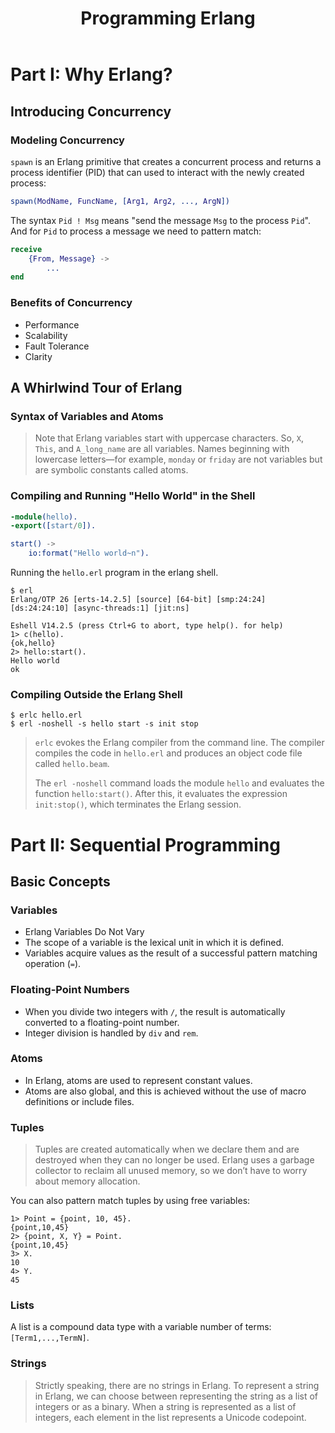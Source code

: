 :PROPERTIES:
:ID:       1daea4ea-40bc-406d-8d03-906c7f9ec343
:ROAM_ALIASES: "Erlang"
:END:
#+TITLE: Programming Erlang
#+ROAM_TAGS: "erlang"

* Part I: Why Erlang?

** Introducing Concurrency

*** Modeling Concurrency

~spawn~ is an Erlang primitive that creates a concurrent process and returns a
process identifier (PID) that can used to interact with the newly created process:

#+BEGIN_SRC erlang
spawn(ModName, FuncName, [Arg1, Arg2, ..., ArgN])
#+END_SRC

The syntax ~Pid ! Msg~ means "send the message ~Msg~ to the process ~Pid~". And for
~Pid~ to process a message we need to pattern match:

#+BEGIN_SRC erlang
receive
    {From, Message} ->
        ...
end
#+END_SRC

*** Benefits of Concurrency

+ Performance
+ Scalability
+ Fault Tolerance
+ Clarity

** A Whirlwind Tour of Erlang
*** Syntax of Variables and Atoms
#+BEGIN_QUOTE
Note that Erlang variables start with uppercase characters. So, ~X~, ~This~, and
~A_long_name~ are all variables. Names beginning with lowercase letters—for example,
~monday~ or ~friday~ are not variables but are symbolic constants called 
atoms.
#+END_QUOTE

*** Compiling and Running "Hello World" in the Shell
#+BEGIN_SRC erlang
  -module(hello).
  -export([start/0]).
  
  start() ->
      io:format("Hello world~n").
#+END_SRC

Running the ~hello.erl~ program in the erlang shell.

#+BEGIN_SRC shell
  $ erl                          
  Erlang/OTP 26 [erts-14.2.5] [source] [64-bit] [smp:24:24] [ds:24:24:10] [async-threads:1] [jit:ns]

  Eshell V14.2.5 (press Ctrl+G to abort, type help(). for help)
  1> c(hello).
  {ok,hello}
  2> hello:start().
  Hello world
  ok
#+END_SRC

*** Compiling Outside the Erlang Shell

#+BEGIN_SRC shell
  $ erlc hello.erl
  $ erl -noshell -s hello start -s init stop
#+END_SRC

#+BEGIN_QUOTE
~erlc~ evokes the Erlang compiler from the command line. The compiler compiles the code in ~hello.erl~ and produces an object code file called ~hello.beam~.

The ~erl -noshell~ command loads the module ~hello~ and evaluates the function
~hello:start()~. After this, it evaluates the expression ~init:stop()~, which
terminates the Erlang session.
#+END_QUOTE

* Part II: Sequential Programming

** Basic Concepts
*** Variables
+ Erlang Variables Do Not Vary
+ The scope of a variable is the lexical unit in which it is defined.
+ Variables acquire values as the result of a successful pattern matching
  operation (~=~).

*** Floating-Point Numbers
+ When you divide two integers with ~/~, the result is automatically converted to a floating-point number.
+ Integer division is handled by ~div~ and ~rem~.

*** Atoms
+ In Erlang, atoms are used to represent constant values.
+ Atoms are also global, and this is achieved without the use of macro definitions or include files.

*** Tuples

#+BEGIN_QUOTE
Tuples are created automatically when we declare them and are destroyed when
they can no longer be used. Erlang uses a garbage collector to reclaim all
unused memory, so we don’t have to worry about memory allocation.
#+END_QUOTE

You can also pattern match tuples by using free variables:
#+BEGIN_SRC shell
  1> Point = {point, 10, 45}.
  {point,10,45}
  2> {point, X, Y} = Point.
  {point,10,45}
  3> X.
  10
  4> Y.
  45
#+END_SRC

*** Lists

A list is a compound data type with a variable number of terms: ~[Term1,...,TermN]~.

*** Strings
#+BEGIN_QUOTE
Strictly speaking, there are no strings in Erlang. To represent a string in
Erlang, we can choose between representing the string as a list of integers or
as a binary. When a string is represented as a list of integers, each element in
the list represents a Unicode codepoint.
#+END_QUOTE





